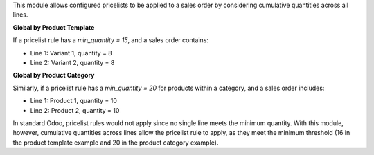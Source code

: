 This module allows configured pricelists to be applied to a sales order by considering cumulative quantities across all lines.

**Global by Product Template**

If a pricelist rule has a `min_quantity = 15`, and a sales order contains:

- Line 1: Variant 1, quantity = 8
- Line 2: Variant 2, quantity = 8

**Global by Product Category**

Similarly, if a pricelist rule has a `min_quantity = 20` for products within a category, and a sales order includes:

- Line 1: Product 1, quantity = 10
- Line 2: Product 2, quantity = 10

In standard Odoo, pricelist rules would not apply since no single line meets the minimum quantity. 
With this module, however, cumulative quantities across lines allow the pricelist rule to apply, 
as they meet the minimum threshold (16 in the product template example and 20 in the product category example).
